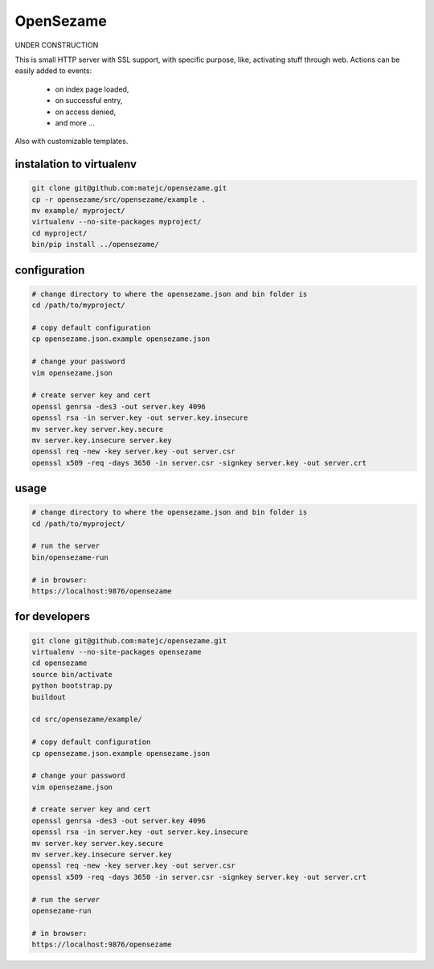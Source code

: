 ==========
OpenSezame
==========

UNDER CONSTRUCTION


This is small HTTP server with SSL support,
with specific purpose, like, activating stuff through web.
Actions can be easily added to events:

    - on index page loaded,
    - on successful entry,
    - on access denied,
    - and more ...

Also with customizable templates.


instalation to virtualenv
=========================

.. sourcecode:: bash

    git clone git@github.com:matejc/opensezame.git
    cp -r opensezame/src/opensezame/example .
    mv example/ myproject/
    virtualenv --no-site-packages myproject/
    cd myproject/
    bin/pip install ../opensezame/


configuration
=============

.. sourcecode:: bash

    # change directory to where the opensezame.json and bin folder is
    cd /path/to/myproject/

    # copy default configuration
    cp opensezame.json.example opensezame.json

    # change your password
    vim opensezame.json

    # create server key and cert
    openssl genrsa -des3 -out server.key 4096
    openssl rsa -in server.key -out server.key.insecure
    mv server.key server.key.secure
    mv server.key.insecure server.key
    openssl req -new -key server.key -out server.csr
    openssl x509 -req -days 3650 -in server.csr -signkey server.key -out server.crt


usage
=====

.. sourcecode:: bash

    # change directory to where the opensezame.json and bin folder is
    cd /path/to/myproject/

    # run the server
    bin/opensezame-run

    # in browser:
    https://localhost:9876/opensezame


for developers
==============

.. sourcecode:: bash

    git clone git@github.com:matejc/opensezame.git
    virtualenv --no-site-packages opensezame
    cd opensezame
    source bin/activate
    python bootstrap.py
    buildout

    cd src/opensezame/example/

    # copy default configuration
    cp opensezame.json.example opensezame.json

    # change your password
    vim opensezame.json

    # create server key and cert
    openssl genrsa -des3 -out server.key 4096
    openssl rsa -in server.key -out server.key.insecure
    mv server.key server.key.secure
    mv server.key.insecure server.key
    openssl req -new -key server.key -out server.csr
    openssl x509 -req -days 3650 -in server.csr -signkey server.key -out server.crt

    # run the server
    opensezame-run

    # in browser:
    https://localhost:9876/opensezame
